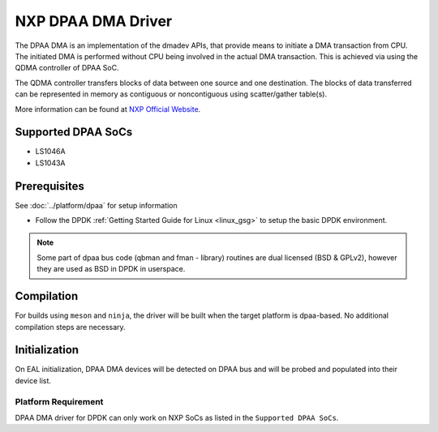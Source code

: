 ..  SPDX-License-Identifier: BSD-3-Clause
    Copyright 2021 NXP

NXP DPAA DMA Driver
=====================

The DPAA DMA is an implementation of the dmadev APIs, that provide means
to initiate a DMA transaction from CPU. The initiated DMA is performed
without CPU being involved in the actual DMA transaction. This is achieved
via using the QDMA controller of DPAA SoC.

The QDMA controller transfers blocks of data between one source and one
destination. The blocks of data transferred can be represented in memory
as contiguous or noncontiguous using scatter/gather table(s).

More information can be found at `NXP Official Website
<http://www.nxp.com/products/microcontrollers-and-processors/arm-processors/qoriq-arm-processors:QORIQ-ARM>`_.

Supported DPAA SoCs
--------------------

- LS1046A
- LS1043A

Prerequisites
-------------

See :doc:`../platform/dpaa` for setup information

- Follow the DPDK :ref:`Getting Started Guide for Linux <linux_gsg>` to setup the basic DPDK environment.

.. note::

   Some part of dpaa bus code (qbman and fman - library) routines are
   dual licensed (BSD & GPLv2), however they are used as BSD in DPDK in userspace.

Compilation
------------

For builds using ``meson`` and ``ninja``, the driver will be built when the
target platform is dpaa-based. No additional compilation steps are necessary.

Initialization
--------------

On EAL initialization, DPAA DMA devices will be detected on DPAA bus and
will be probed and populated into their device list.


Platform Requirement
~~~~~~~~~~~~~~~~~~~~

DPAA DMA driver for DPDK can only work on NXP SoCs as listed in the
``Supported DPAA SoCs``.
